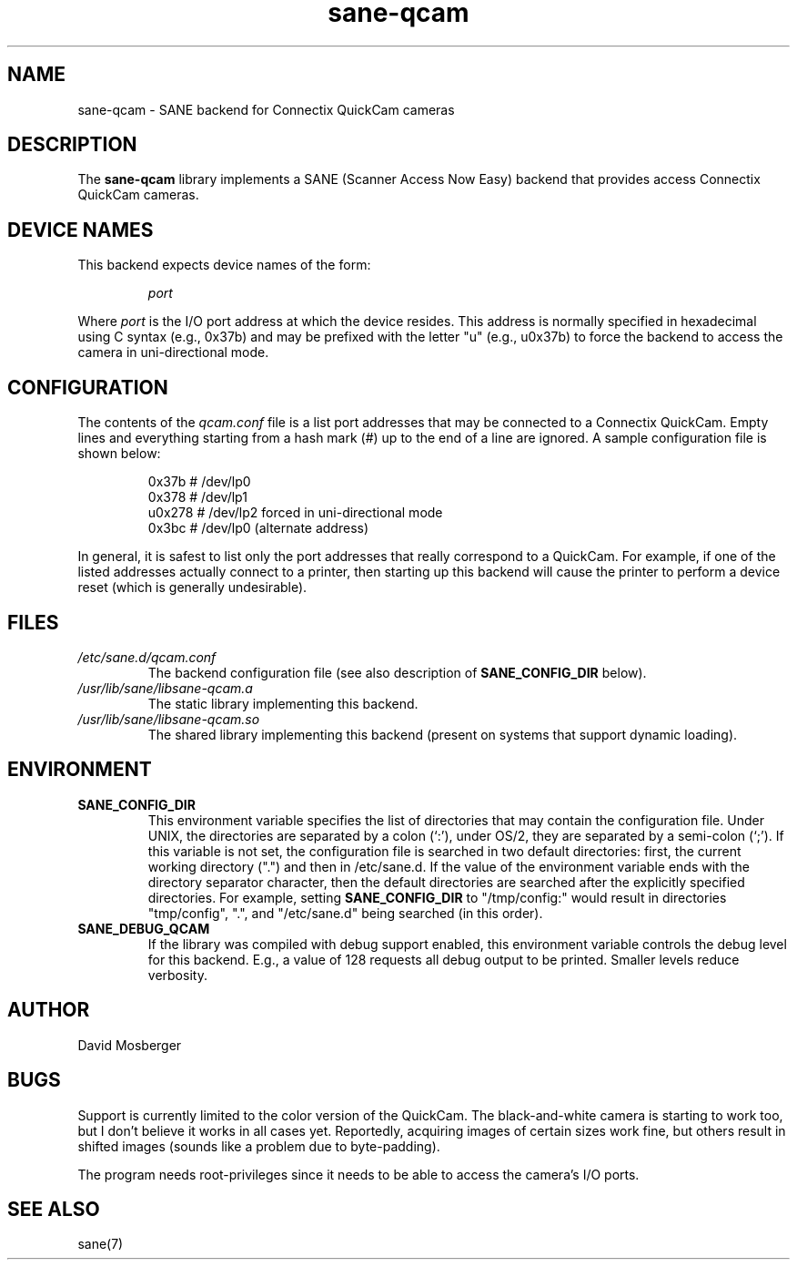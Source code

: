 .TH sane\-qcam 5 "14 Jul 2008" "" "SANE Scanner Access Now Easy"
.IX sane\-qcam
.SH NAME
sane\-qcam \- SANE backend for Connectix QuickCam cameras
.SH DESCRIPTION
The
.B sane\-qcam
library implements a SANE (Scanner Access Now Easy) backend that
provides access Connectix QuickCam cameras.
.SH "DEVICE NAMES"
This backend expects device names of the form:
.PP
.RS
.I port
.RE
.PP
Where
.I port
is the I/O port address at which the device resides.  This address is
normally specified in hexadecimal using C syntax (e.g., 0x37b) and may
be prefixed with the letter "u" (e.g., u0x37b) to force the backend to
access the camera in uni-directional mode.
.SH CONFIGURATION
The contents of the
.I qcam.conf
file is a list port addresses that may be connected to a
Connectix QuickCam.  Empty lines and everything starting from a hash
mark (#) up to the end of a line are ignored.  A sample configuration
file is shown below:
.PP
.RS
0x37b  # /dev/lp0
.br
0x378  # /dev/lp1
.br
u0x278 # /dev/lp2 forced in uni-directional mode
.br
0x3bc  # /dev/lp0 (alternate address)
.RE
.PP
In general, it is safest to list only the port addresses that really
correspond to a QuickCam.  For example, if one of the listed addresses
actually connect to a printer, then starting up this backend will
cause the printer to perform a device reset (which is generally
undesirable).
.SH FILES
.TP
.I /etc/sane.d/qcam.conf
The backend configuration file (see also description of
.B SANE_CONFIG_DIR
below).
.TP
.I /usr/lib/sane/libsane\-qcam.a
The static library implementing this backend.
.TP
.I /usr/lib/sane/libsane\-qcam.so
The shared library implementing this backend (present on systems that
support dynamic loading).
.SH ENVIRONMENT
.TP
.B SANE_CONFIG_DIR
This environment variable specifies the list of directories that may
contain the configuration file.  Under UNIX, the directories are
separated by a colon (`:'), under OS/2, they are separated by a
semi-colon (`;').  If this variable is not set, the configuration file
is searched in two default directories: first, the current working
directory (".") and then in /etc/sane.d.  If the value of the
environment variable ends with the directory separator character, then
the default directories are searched after the explicitly specified
directories.  For example, setting
.B SANE_CONFIG_DIR
to "/tmp/config:" would result in directories "tmp/config", ".", and
"/etc/sane.d" being searched (in this order).
.TP
.B SANE_DEBUG_QCAM
If the library was compiled with debug support enabled, this
environment variable controls the debug level for this backend.  E.g.,
a value of 128 requests all debug output to be printed.  Smaller
levels reduce verbosity.
.SH AUTHOR
David Mosberger
.SH BUGS
Support is currently limited to the color version of the QuickCam.
The black-and-white camera is starting to work too, but I don't
believe it works in all cases yet.  Reportedly, acquiring images of
certain sizes work fine, but others result in shifted images (sounds
like a problem due to byte-padding).
.PP
The program needs root-privileges since it needs to be able to access
the camera's I/O ports.
.SH SEE ALSO
sane(7)
